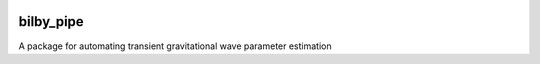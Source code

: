 |pipeline status| |coverage report| |pypi| |version|

bilby_pipe
==========

A package for automating transient gravitational wave parameter estimation

.. |pipeline status| image:: https://git.ligo.org/Monash/tupak/badges/master/pipeline.svg
   :target: https://git.ligo.org/Monash/tupak/commits/master
.. |coverage report| image:: https://monash.docs.ligo.org/tupak/coverage_badge.svg
   :target: https://monash.docs.ligo.org/tupak/htmlcov/
.. |pypi| image:: https://badge.fury.io/py/TUPAK.svg
   :target: https://pypi.org/project/TUPAK/
.. |version| image:: https://img.shields.io/pypi/pyversions/tupak.svg
   :target: https://pypi.org/project/TUPAK/
